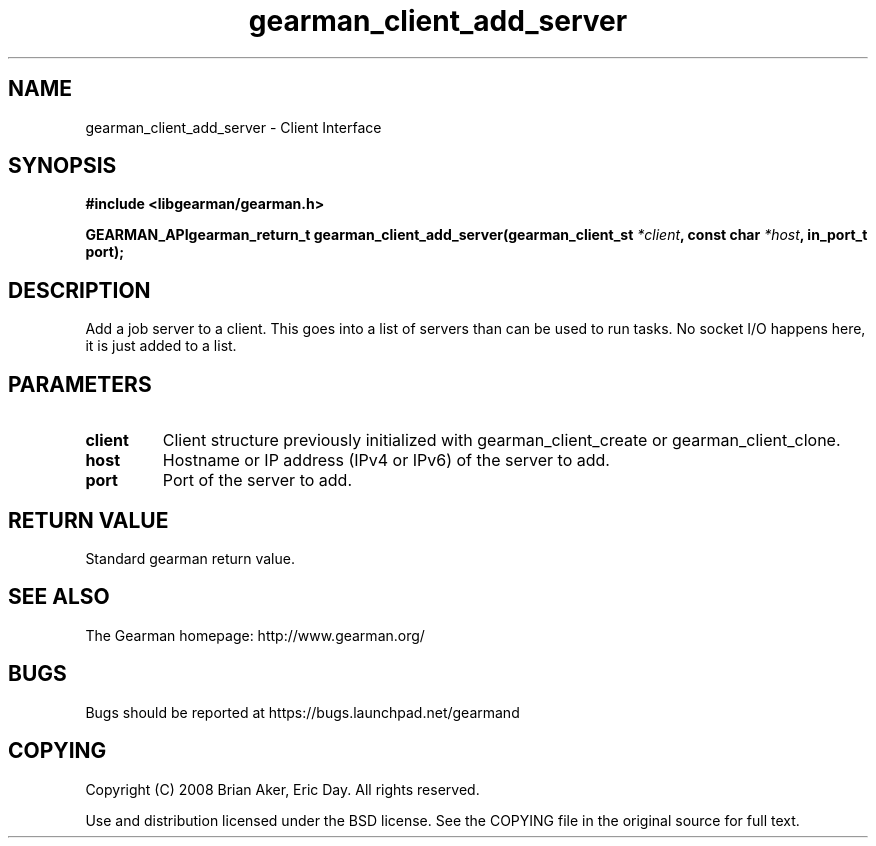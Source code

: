.TH gearman_client_add_server 3 2009-07-02 "Gearman" "Gearman"
.SH NAME
gearman_client_add_server \- Client Interface
.SH SYNOPSIS
.B #include <libgearman/gearman.h>
.sp
.BI "GEARMAN_APIgearman_return_t gearman_client_add_server(gearman_client_st " *client ", const char " *host ", in_port_t port);"
.SH DESCRIPTION
Add a job server to a client. This goes into a list of servers than can be
used to run tasks. No socket I/O happens here, it is just added to a list.
.SH PARAMETERS
.TP
.BR client
Client structure previously initialized with
gearman_client_create or gearman_client_clone.
.TP
.BR host
Hostname or IP address (IPv4 or IPv6) of the server to add.
.TP
.BR port
Port of the server to add.
.SH "RETURN VALUE"
Standard gearman return value.
.SH "SEE ALSO"
The Gearman homepage: http://www.gearman.org/
.SH BUGS
Bugs should be reported at https://bugs.launchpad.net/gearmand
.SH COPYING
Copyright (C) 2008 Brian Aker, Eric Day. All rights reserved.

Use and distribution licensed under the BSD license. See the COPYING file in the original source for full text.
